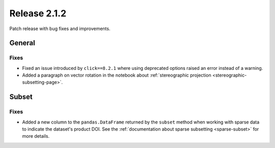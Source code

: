 Release 2.1.2
=============

Patch release with bug fixes and improvements.

General
-------

Fixes
^^^^^

* Fixed an issue introduced by ``click==8.2.1`` where using deprecated options raised an error instead of a warning.
* Added a paragraph on vector rotation in the notebook about :ref:`stereographic projection <stereographic-subsetting-page>`.

Subset
------

Fixes
^^^^^

* Added a new column to the ``pandas.DataFrame`` returned by the ``subset`` method when working with sparse data to indicate the dataset's product DOI. See the :ref:`documentation about sparse subsetting <sparse-subset>` for more details.
